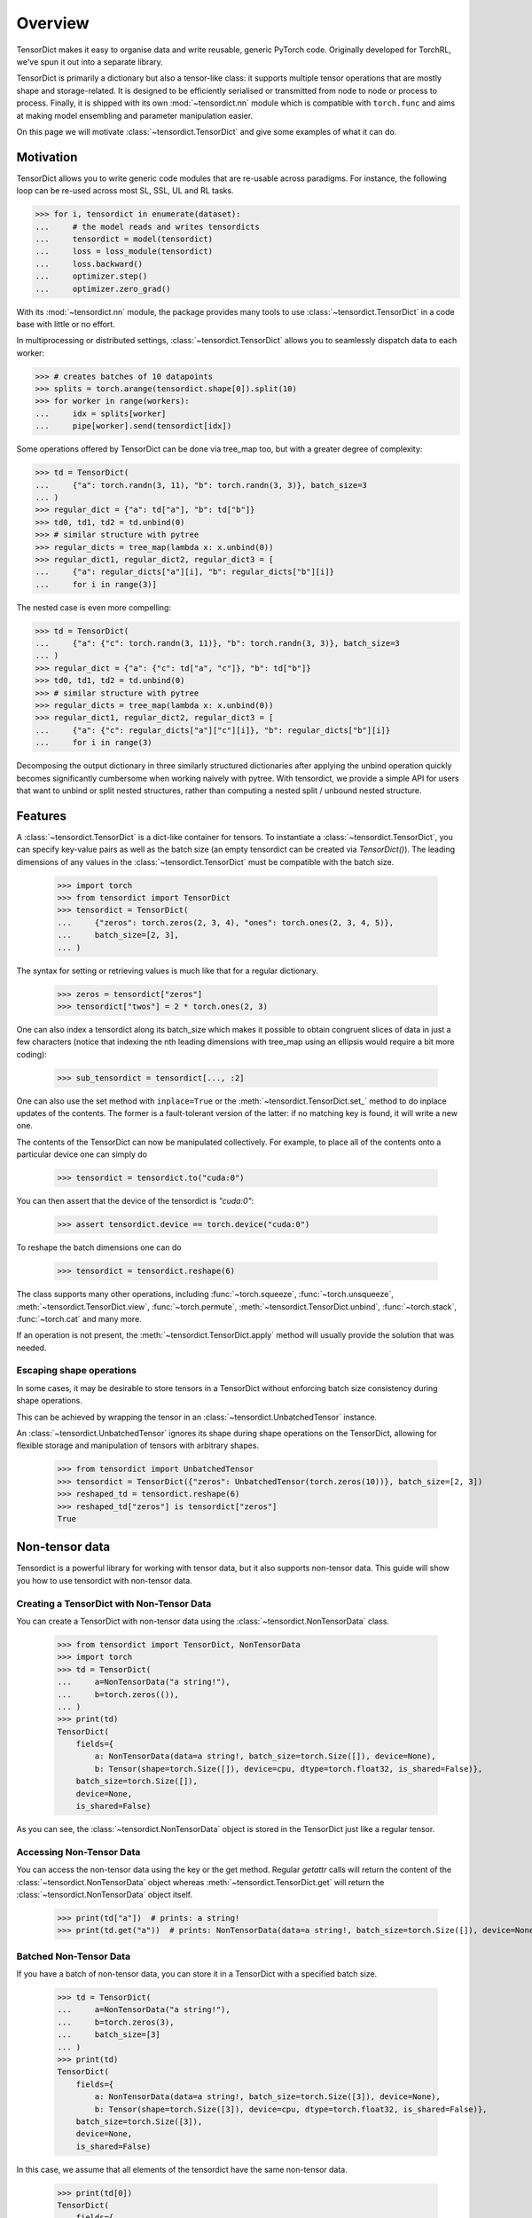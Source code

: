 Overview
========

TensorDict makes it easy to organise data and write reusable, generic PyTorch code. Originally developed for TorchRL,
we've spun it out into a separate library.

TensorDict is primarily a dictionary but also a tensor-like class: it supports multiple tensor operations that are
mostly shape and storage-related. It is designed to be efficiently serialised or transmitted from node to node or
process to process. Finally, it is shipped with its own :mod:`~tensordict.nn` module which is compatible with ``torch.func``
and aims at making model ensembling and parameter manipulation easier.

On this page we will motivate :class:`~tensordict.TensorDict` and give some examples of what it can do.

Motivation
----------

TensorDict allows you to write generic code modules that are re-usable across paradigms. For instance, the following
loop can be re-used across most SL, SSL, UL and RL tasks.

>>> for i, tensordict in enumerate(dataset):
...     # the model reads and writes tensordicts
...     tensordict = model(tensordict)
...     loss = loss_module(tensordict)
...     loss.backward()
...     optimizer.step()
...     optimizer.zero_grad()

With its :mod:`~tensordict.nn` module, the package provides many tools to use :class:`~tensordict.TensorDict` in a code
base with little or no effort.

In multiprocessing or distributed settings, :class:`~tensordict.TensorDict` allows you to seamlessly dispatch data to
each worker:

>>> # creates batches of 10 datapoints
>>> splits = torch.arange(tensordict.shape[0]).split(10)
>>> for worker in range(workers):
...     idx = splits[worker]
...     pipe[worker].send(tensordict[idx])

Some operations offered by TensorDict can be done via tree_map too, but with a greater degree of complexity:

>>> td = TensorDict(
...     {"a": torch.randn(3, 11), "b": torch.randn(3, 3)}, batch_size=3
... )
>>> regular_dict = {"a": td["a"], "b": td["b"]}
>>> td0, td1, td2 = td.unbind(0)
>>> # similar structure with pytree
>>> regular_dicts = tree_map(lambda x: x.unbind(0))
>>> regular_dict1, regular_dict2, regular_dict3 = [
...     {"a": regular_dicts["a"][i], "b": regular_dicts["b"][i]}
...     for i in range(3)]

The nested case is even more compelling:

>>> td = TensorDict(
...     {"a": {"c": torch.randn(3, 11)}, "b": torch.randn(3, 3)}, batch_size=3
... )
>>> regular_dict = {"a": {"c": td["a", "c"]}, "b": td["b"]}
>>> td0, td1, td2 = td.unbind(0)
>>> # similar structure with pytree
>>> regular_dicts = tree_map(lambda x: x.unbind(0))
>>> regular_dict1, regular_dict2, regular_dict3 = [
...     {"a": {"c": regular_dicts["a"]["c"][i]}, "b": regular_dicts["b"][i]}
...     for i in range(3)

Decomposing the output dictionary in three similarly structured dictionaries after applying the unbind operation quickly
becomes significantly cumbersome when working naively with pytree. With tensordict, we provide a simple API for users
that want to unbind or split nested structures, rather than computing a nested split / unbound nested structure.

Features
--------

A :class:`~tensordict.TensorDict` is a dict-like container for tensors. To instantiate a :class:`~tensordict.TensorDict`,
you can specify key-value pairs
as well as the batch size (an empty tensordict can be created via `TensorDict()`).
The leading dimensions of any values in the :class:`~tensordict.TensorDict` must be compatible with the batch size.

    >>> import torch
    >>> from tensordict import TensorDict
    >>> tensordict = TensorDict(
    ...     {"zeros": torch.zeros(2, 3, 4), "ones": torch.ones(2, 3, 4, 5)},
    ...     batch_size=[2, 3],
    ... )

The syntax for setting or retrieving values is much like that for a regular dictionary.

    >>> zeros = tensordict["zeros"]
    >>> tensordict["twos"] = 2 * torch.ones(2, 3)

One can also index a tensordict along its batch_size which makes it possible to obtain congruent slices of data in just
a few characters (notice that indexing the nth leading dimensions with tree_map using an ellipsis would require a bit more coding):

    >>> sub_tensordict = tensordict[..., :2]

One can also use the set method with ``inplace=True`` or the :meth:`~tensordict.TensorDict.set_` method to do inplace updates of the contents.
The former is a fault-tolerant version of the latter: if no matching key is found, it will write a new one.

The contents of the TensorDict can now be manipulated collectively.
For example, to place all of the contents onto a particular device one can simply do

    >>> tensordict = tensordict.to("cuda:0")

You can then assert that the device of the tensordict is `"cuda:0"`:

    >>> assert tensordict.device == torch.device("cuda:0")

To reshape the batch dimensions one can do

    >>> tensordict = tensordict.reshape(6)

The class supports many other operations, including :func:`~torch.squeeze`, :func:`~torch.unsqueeze`,
:meth:`~tensordict.TensorDict.view`, :func:`~torch.permute`, :meth:`~tensordict.TensorDict.unbind`,
:func:`~torch.stack`, :func:`~torch.cat` and many more.

If an operation is not present, the :meth:`~tensordict.TensorDict.apply` method will usually provide the solution
that was needed.

Escaping shape operations
~~~~~~~~~~~~~~~~~~~~~~~~~

In some cases, it may be desirable to store tensors in a TensorDict without enforcing batch size consistency during
shape operations.

This can be achieved by wrapping the tensor in an :class:`~tensordict.UnbatchedTensor` instance.

An :class:`~tensordict.UnbatchedTensor` ignores its shape during shape operations on the TensorDict, allowing for
flexible storage and manipulation of tensors with arbitrary shapes.

    >>> from tensordict import UnbatchedTensor
    >>> tensordict = TensorDict({"zeros": UnbatchedTensor(torch.zeros(10))}, batch_size=[2, 3])
    >>> reshaped_td = tensordict.reshape(6)
    >>> reshaped_td["zeros"] is tensordict["zeros"]
    True

Non-tensor data
---------------

Tensordict is a powerful library for working with tensor data, but it also supports non-tensor data. This guide will
show you how to use tensordict with non-tensor data.

Creating a TensorDict with Non-Tensor Data
~~~~~~~~~~~~~~~~~~~~~~~~~~~~~~~~~~~~~~~~~~

You can create a TensorDict with non-tensor data using the :class:`~tensordict.NonTensorData` class.

    >>> from tensordict import TensorDict, NonTensorData
    >>> import torch
    >>> td = TensorDict(
    ...     a=NonTensorData("a string!"),
    ...     b=torch.zeros(()),
    ... )
    >>> print(td)
    TensorDict(
        fields={
            a: NonTensorData(data=a string!, batch_size=torch.Size([]), device=None),
            b: Tensor(shape=torch.Size([]), device=cpu, dtype=torch.float32, is_shared=False)},
        batch_size=torch.Size([]),
        device=None,
        is_shared=False)

As you can see, the :class:`~tensordict.NonTensorData` object is stored in the TensorDict just like a regular tensor.

Accessing Non-Tensor Data
~~~~~~~~~~~~~~~~~~~~~~~~~

You can access the non-tensor data using the key or the get method. Regular `getattr` calls will return the content of
the :class:`~tensordict.NonTensorData` object whereas :meth:`~tensordict.TensorDict.get` will return the
:class:`~tensordict.NonTensorData` object itself.

    >>> print(td["a"])  # prints: a string!
    >>> print(td.get("a"))  # prints: NonTensorData(data=a string!, batch_size=torch.Size([]), device=None)


Batched Non-Tensor Data
~~~~~~~~~~~~~~~~~~~~~~~

If you have a batch of non-tensor data, you can store it in a TensorDict with a specified batch size.

    >>> td = TensorDict(
    ...     a=NonTensorData("a string!"),
    ...     b=torch.zeros(3),
    ...     batch_size=[3]
    ... )
    >>> print(td)
    TensorDict(
        fields={
            a: NonTensorData(data=a string!, batch_size=torch.Size([3]), device=None),
            b: Tensor(shape=torch.Size([3]), device=cpu, dtype=torch.float32, is_shared=False)},
        batch_size=torch.Size([3]),
        device=None,
        is_shared=False)

In this case, we assume that all elements of the tensordict have the same non-tensor data.

    >>> print(td[0])
    TensorDict(
        fields={
            a: NonTensorData(data=a string!, batch_size=torch.Size([]), device=None),
            b: Tensor(shape=torch.Size([]), device=cpu, dtype=torch.float32, is_shared=False)},
        batch_size=torch.Size([]),
        device=None,
        is_shared=False)

To assign a different non-tensor data object to each element in a shaped tensordict, you can use stacks of non-tensor
data.

Stacked Non-Tensor Data
~~~~~~~~~~~~~~~~~~~~~~~

If you have a list of non-tensor data that you want to store in a :class:`~tensordict.TensorDict`, you can use the
:class:`~tensordict.NonTensorStack` class.

    >>> td = TensorDict(
    ...     a=NonTensorStack("a string!", "another string!", "a third string!"),
    ...     b=torch.zeros(3),
    ...     batch_size=[3]
    ... )
    >>> print(td)
    TensorDict(
        fields={
            a: NonTensorStack(
                ['a string!', 'another string!', 'a third string!'...,
                batch_size=torch.Size([3]),
                device=None),
            b: Tensor(shape=torch.Size([3]), device=cpu, dtype=torch.float32, is_shared=False)},
        batch_size=torch.Size([3]),
        device=None,
        is_shared=False)

You can access the first element and you will get the first of the strings:

    >>> print(td[0])
    TensorDict(
        fields={
            a: NonTensorData(data=a string!, batch_size=torch.Size([]), device=None),
            b: Tensor(shape=torch.Size([]), device=cpu, dtype=torch.float32, is_shared=False)},
        batch_size=torch.Size([]),
        device=None,
        is_shared=False)

In contrast, using :class:`~tensordict.NonTensorData` with a list will not lead to the same result, as there is no
way to tell what to do in general with a non-tensor data that happens to be a list:

    >>> td = TensorDict(
    ...     a=NonTensorData(["a string!", "another string!", "a third string!"]),
    ...     b=torch.zeros(3),
    ...     batch_size=[3]
    ... )
    >>> print(td[0])
    TensorDict(
        fields={
            a: NonTensorData(data=['a string!', 'another string!', 'a third string!'], batch_size=torch.Size([]), device=None),
            b: Tensor(shape=torch.Size([]), device=cpu, dtype=torch.float32, is_shared=False)},
        batch_size=torch.Size([]),
        device=None,
        is_shared=False)

Stacking TensorDicts with Non-Tensor Data
~~~~~~~~~~~~~~~~~~~~~~~~~~~~~~~~~~~~~~~~~

To stack non-tensor data, :func:`~torch.stack` will check the identity of the non-tensor objects and produce a single
:class:`~tensordict.NonTensorData` if they match, or a :class:`~tensordict.NonTensorStack` otherwise:

    >>> td = TensorDict(
    ...     a=NonTensorData("a string!"),
    ... b = torch.zeros(()),
    ... )
    >>> print(torch.stack([td, td]))
    TensorDict(
        fields={
            a: NonTensorData(data=a string!, batch_size=torch.Size([2]), device=None),
            b: Tensor(shape=torch.Size([2]), device=cpu, dtype=torch.float32, is_shared=False)},
        batch_size=torch.Size([2]),
        device=None,
        is_shared=False)

If you want to make sure the result is a stack, use :meth:`~tensordict.TensorDict.lazy_stack` instead.

    >>> print(TensorDict.lazy_stack([td, td]))
    LazyStackedTensorDict(
        fields={
            a: NonTensorStack(
                ['a string!', 'a string!'],
                batch_size=torch.Size([2]),
                device=None),
            b: Tensor(shape=torch.Size([2]), device=cpu, dtype=torch.float32, is_shared=False)},
        exclusive_fields={
        },
        batch_size=torch.Size([2]),
        device=None,
        is_shared=False,
        stack_dim=0)

Named dimensions
----------------

TensorDict and related classes also support dimension names.
The names can be given at construction time or refined later. The semantic is
similar to the torch.Tensor dimension name feature:

>>> tensordict = TensorDict({}, batch_size=[3, 4], names=["a", None])
>>> tensordict.refine_names(..., "b")
>>> tensordict.names = ["z", "y"]
>>> tensordict.rename("m", "n")
>>> tensordict.rename(m="h")

Nested TensorDicts
------------------

The values in a :class:`~tensordict.TensorDict` can themselves be TensorDicts (the nested dictionaries in the example
below will be converted to nested TensorDicts).

>>> tensordict = TensorDict(
...     {
...         "inputs": {
...             "image": torch.rand(100, 28, 28),
...             "mask": torch.randint(2, (100, 28, 28), dtype=torch.uint8)
...         },
...         "outputs": {"logits": torch.randn(100, 10)},
...     },
...     batch_size=[100],
... )

Accessing or setting nested keys can be done with tuples of strings

>>> image = tensordict["inputs", "image"]
>>> logits = tensordict.get(("outputs", "logits"))  # alternative way to access
>>> tensordict["outputs", "probabilities"] = torch.sigmoid(logits)

Lazy evaluation
---------------

Some operations on :class:`~tensordict.TensorDict` defer execution until items are accessed. For example stacking,
squeezing, unsqueezing, permuting batch dimensions and creating a view are not executed immediately on all the contents
of the :class:`~tensordict.TensorDict`. Instead they are performed lazily when values in the :class:`~tensordict.TensorDict`
are accessed. This can save a lot of unnecessary calculation should the :class:`~tensordict.TensorDict` contain many values.

>>> tensordicts = [TensorDict({
...     "a": torch.rand(10),
...     "b": torch.rand(10, 1000, 1000)}, [10])
...     for _ in range(3)]
>>> stacked = torch.stack(tensordicts, 0)  # no stacking happens here
>>> stacked_a = stacked["a"]  # we stack the a values, b values are not stacked

It also has the advantage that we can manipulate the original tensordicts in a stack:

>>> stacked["a"] = torch.zeros_like(stacked["a"])
>>> assert (tensordicts[0]["a"] == 0).all()

The caveat is that the get method has now become an expensive operation and, if repeated many times, may cause some
overhead. One can avoid this by simply calling tensordict.contiguous() after the execution of stack. To further mitigate
this, TensorDict comes with its own meta-data class (MetaTensor) that keeps track of the type, shape, dtype and device
of each entry of the dict, without performing the expensive operation.

Lazy pre-allocation
-------------------

Suppose we have some function foo() -> TensorDict and that we do something like the following:

>>> tensordict = TensorDict({}, batch_size=[N])
>>> for i in range(N):
...     tensordict[i] = foo()

When ``i == 0`` the empty :class:`~tensordict.TensorDict` will automatically be populated with empty tensors with batch
size N. In subsequent iterations of the loop the updates will all be written in-place.

TensorDictModule
----------------

To make it easy to integrate :class:`~tensordict.TensorDict` in one's code base, we provide a tensordict.nn package that allows users to
pass :class:`~tensordict.TensorDict` instances to :class:`~torch.nn.Module` objects (or any callable).

:class:`~tensordict.nn.TensorDictModule` wraps :class:`~torch.nn.Module` and accepts a single :class:`~tensordict.TensorDict` as an input. You can specify where the underlying module should take its input from, and where it should write its output. This is a key reason we can write reusable, generic high-level code such as the training loop in the motivation section.

>>> from tensordict.nn import TensorDictModule
>>> class Net(nn.Module):
...     def __init__(self):
...         super().__init__()
...         self.linear = nn.LazyLinear(1)
...
...     def forward(self, x):
...         logits = self.linear(x)
...         return logits, torch.sigmoid(logits)
>>> module = TensorDictModule(
...     Net(),
...     in_keys=["input"],
...     out_keys=[("outputs", "logits"), ("outputs", "probabilities")],
... )
>>> tensordict = TensorDict({"input": torch.randn(32, 100)}, [32])
>>> tensordict = module(tensordict)
>>> # outputs can now be retrieved from the tensordict
>>> logits = tensordict["outputs", "logits"]
>>> probabilities = tensordict.get(("outputs", "probabilities"))

To facilitate the adoption of this class, one can also pass the tensors as kwargs:

>>> tensordict = module(input=torch.randn(32, 100))

which will return a :class:`~tensordict.TensorDict` identical to the one in the previous code box. See :ref:`the export tutorial` for
more context on this feature.

A key pain-point of multiple PyTorch users is the inability of nn.Sequential to handle modules with multiple inputs.
Working with key-based graphs can easily solve that problem as each node in the sequence knows what data needs to be
read and where to write it.

For this purpose, we provide the :class:`~tensordict.nn.TensorDictSequential` class which passes data through a
sequence of ``TensorDictModules``. Each module in the sequence takes its input from, and writes its output to the
original :class:`~tensordict.TensorDict`, meaning it's possible for modules in the sequence to ignore output from their
predecessors, or take additional input from the tensordict as necessary. Here's an example:

>>> class Net(nn.Module):
...     def __init__(self, input_size=100, hidden_size=50, output_size=10):
...         super().__init__()
...         self.fc1 = nn.Linear(input_size, hidden_size)
...         self.fc2 = nn.Linear(hidden_size, output_size)
...
...     def forward(self, x):
...         x = torch.relu(self.fc1(x))
...         return self.fc2(x)
...
... class Masker(nn.Module):
...     def forward(self, x, mask):
...         return torch.softmax(x * mask, dim=1)
>>> net = TensorDictModule(
...     Net(), in_keys=[("input", "x")], out_keys=[("intermediate", "x")]
... )
>>> masker = TensorDictModule(
...     Masker(),
...     in_keys=[("intermediate", "x"), ("input", "mask")],
...     out_keys=[("output", "probabilities")],
... )
>>> module = TensorDictSequential(net, masker)
>>> tensordict = TensorDict(
...     {
...         "input": TensorDict(
...             {"x": torch.rand(32, 100), "mask": torch.randint(2, size=(32, 10))},
...             batch_size=[32],
...         )
...     },
...     batch_size=[32],
... )
>>> tensordict = module(tensordict)
>>> intermediate_x = tensordict["intermediate", "x"]
>>> probabilities = tensordict["output", "probabilities"]

In this example, the second module combines the output of the first with the mask stored under ("inputs", "mask") in the
:class:`~tensordict.TensorDict`.

:class:`~tensordict.nn.TensorDictSequential` offers a bunch of other features: one can access the list of input and
output keys by querying the in_keys and out_keys attributes. It is also possible to ask for a sub-graph by querying
:meth:`~tensordict.nn.TensorDictSequential.select_subsequence` with the desired sets of input and output keys that are desired. This will return another
:class:`~tensordict.nn.TensorDictSequential` with only the modules that are indispensable to satisfy those requirements.
The :class:`~tensordict.nn.TensorDictModule` is also compatible with :func:`~torch.vmap` and other ``torch.func``
capabilities.
